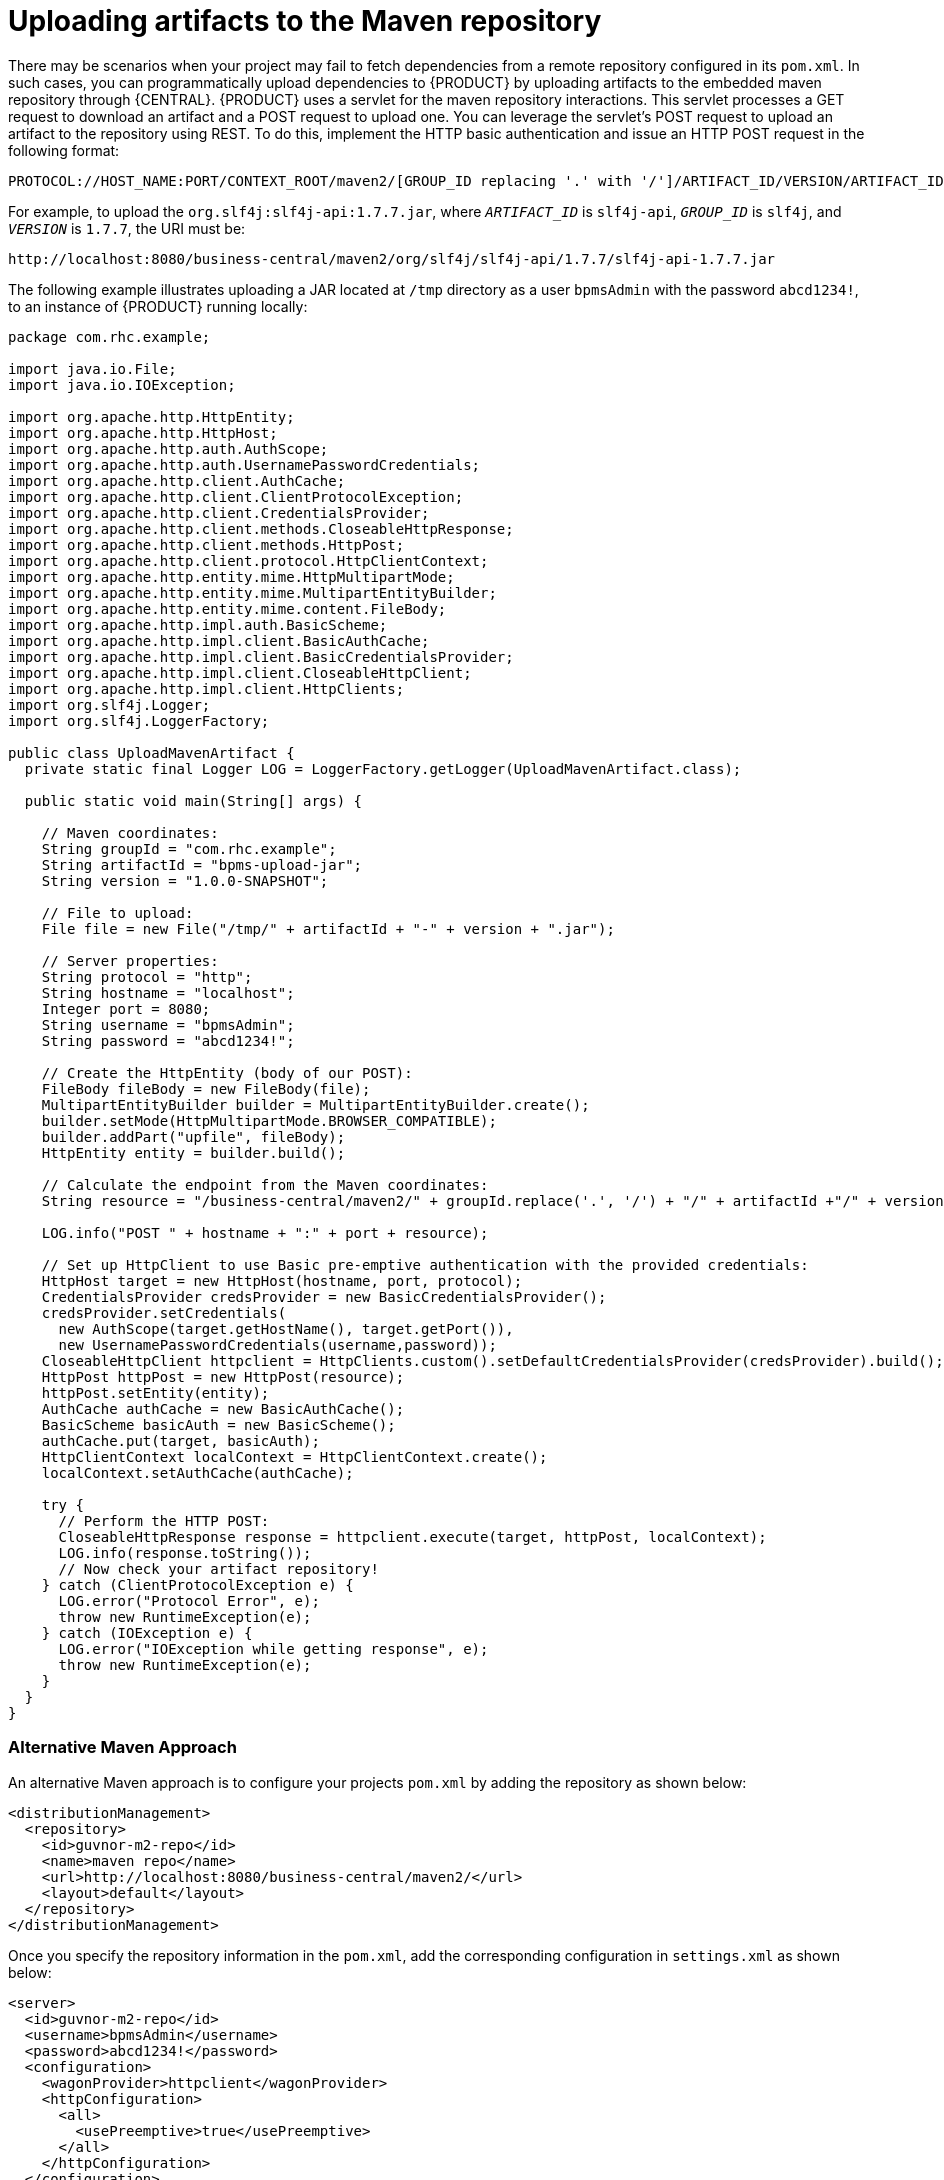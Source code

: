 [id='maven_uploading_maven_artifacts_proc']
= Uploading artifacts to the Maven repository

There may be scenarios when your project may fail to fetch dependencies from a remote repository configured in its `pom.xml`. In such cases, you can programmatically upload dependencies to {PRODUCT} by uploading artifacts to the embedded maven repository through {CENTRAL}. {PRODUCT} uses a servlet for the maven repository interactions. This servlet processes a GET request to download an artifact and a POST request to upload one. You can leverage the servlet's POST request to upload an artifact to the repository using REST. To do this, implement the HTTP basic authentication and issue an HTTP POST request in the following format:

[source]
----
PROTOCOL://HOST_NAME:PORT/CONTEXT_ROOT/maven2/[GROUP_ID replacing '.' with '/']/ARTIFACT_ID/VERSION/ARTIFACT_ID-VERSION.jar
----

For example, to upload the `org.slf4j:slf4j-api:1.7.7.jar`, where `_ARTIFACT_ID_` is `slf4j-api`, `_GROUP_ID_` is `slf4j`, and `_VERSION_` is `1.7.7`, the URI must be:

[source]
----
http://localhost:8080/business-central/maven2/org/slf4j/slf4j-api/1.7.7/slf4j-api-1.7.7.jar
----

The following example illustrates uploading a JAR located at `/tmp` directory as a user `bpmsAdmin` with the password `abcd1234!`, to an instance of {PRODUCT} running locally:

[source,java]
----
package com.rhc.example;

import java.io.File;
import java.io.IOException;

import org.apache.http.HttpEntity;
import org.apache.http.HttpHost;
import org.apache.http.auth.AuthScope;
import org.apache.http.auth.UsernamePasswordCredentials;
import org.apache.http.client.AuthCache;
import org.apache.http.client.ClientProtocolException;
import org.apache.http.client.CredentialsProvider;
import org.apache.http.client.methods.CloseableHttpResponse;
import org.apache.http.client.methods.HttpPost;
import org.apache.http.client.protocol.HttpClientContext;
import org.apache.http.entity.mime.HttpMultipartMode;
import org.apache.http.entity.mime.MultipartEntityBuilder;
import org.apache.http.entity.mime.content.FileBody;
import org.apache.http.impl.auth.BasicScheme;
import org.apache.http.impl.client.BasicAuthCache;
import org.apache.http.impl.client.BasicCredentialsProvider;
import org.apache.http.impl.client.CloseableHttpClient;
import org.apache.http.impl.client.HttpClients;
import org.slf4j.Logger;
import org.slf4j.LoggerFactory;

public class UploadMavenArtifact {
  private static final Logger LOG = LoggerFactory.getLogger(UploadMavenArtifact.class);

  public static void main(String[] args) {

    // Maven coordinates:
    String groupId = "com.rhc.example";
    String artifactId = "bpms-upload-jar";
    String version = "1.0.0-SNAPSHOT";

    // File to upload:
    File file = new File("/tmp/" + artifactId + "-" + version + ".jar");

    // Server properties:
    String protocol = "http";
    String hostname = "localhost";
    Integer port = 8080;
    String username = "bpmsAdmin";
    String password = "abcd1234!";

    // Create the HttpEntity (body of our POST):
    FileBody fileBody = new FileBody(file);
    MultipartEntityBuilder builder = MultipartEntityBuilder.create();
    builder.setMode(HttpMultipartMode.BROWSER_COMPATIBLE);
    builder.addPart("upfile", fileBody);
    HttpEntity entity = builder.build();

    // Calculate the endpoint from the Maven coordinates:
    String resource = "/business-central/maven2/" + groupId.replace('.', '/') + "/" + artifactId +"/" + version + "/" + artifactId + "-" + version + ".jar";

    LOG.info("POST " + hostname + ":" + port + resource);

    // Set up HttpClient to use Basic pre-emptive authentication with the provided credentials:
    HttpHost target = new HttpHost(hostname, port, protocol);
    CredentialsProvider credsProvider = new BasicCredentialsProvider();
    credsProvider.setCredentials(
      new AuthScope(target.getHostName(), target.getPort()),
      new UsernamePasswordCredentials(username,password));
    CloseableHttpClient httpclient = HttpClients.custom().setDefaultCredentialsProvider(credsProvider).build();
    HttpPost httpPost = new HttpPost(resource);
    httpPost.setEntity(entity);
    AuthCache authCache = new BasicAuthCache();
    BasicScheme basicAuth = new BasicScheme();
    authCache.put(target, basicAuth);
    HttpClientContext localContext = HttpClientContext.create();
    localContext.setAuthCache(authCache);

    try {
      // Perform the HTTP POST:
      CloseableHttpResponse response = httpclient.execute(target, httpPost, localContext);
      LOG.info(response.toString());
      // Now check your artifact repository!
    } catch (ClientProtocolException e) {
      LOG.error("Protocol Error", e);
      throw new RuntimeException(e);
    } catch (IOException e) {
      LOG.error("IOException while getting response", e);
      throw new RuntimeException(e);
    }
  }
}
----

[float]
=== Alternative Maven Approach

An alternative Maven approach is to configure your projects `pom.xml` by adding the repository as shown below:

[source,xml]
----
<distributionManagement>
  <repository>
    <id>guvnor-m2-repo</id>
    <name>maven repo</name>
    <url>http://localhost:8080/business-central/maven2/</url>
    <layout>default</layout>
  </repository>
</distributionManagement>
----

Once you specify the repository information in the `pom.xml`, add the corresponding configuration in `settings.xml` as shown below:

[source,xml]
----
<server>
  <id>guvnor-m2-repo</id>
  <username>bpmsAdmin</username>
  <password>abcd1234!</password>
  <configuration>
    <wagonProvider>httpclient</wagonProvider>
    <httpConfiguration>
      <all>
        <usePreemptive>true</usePreemptive>
      </all>
    </httpConfiguration>
  </configuration>
</server>
----

Now when you run the `mvn deploy` command, the JAR file gets uploaded.